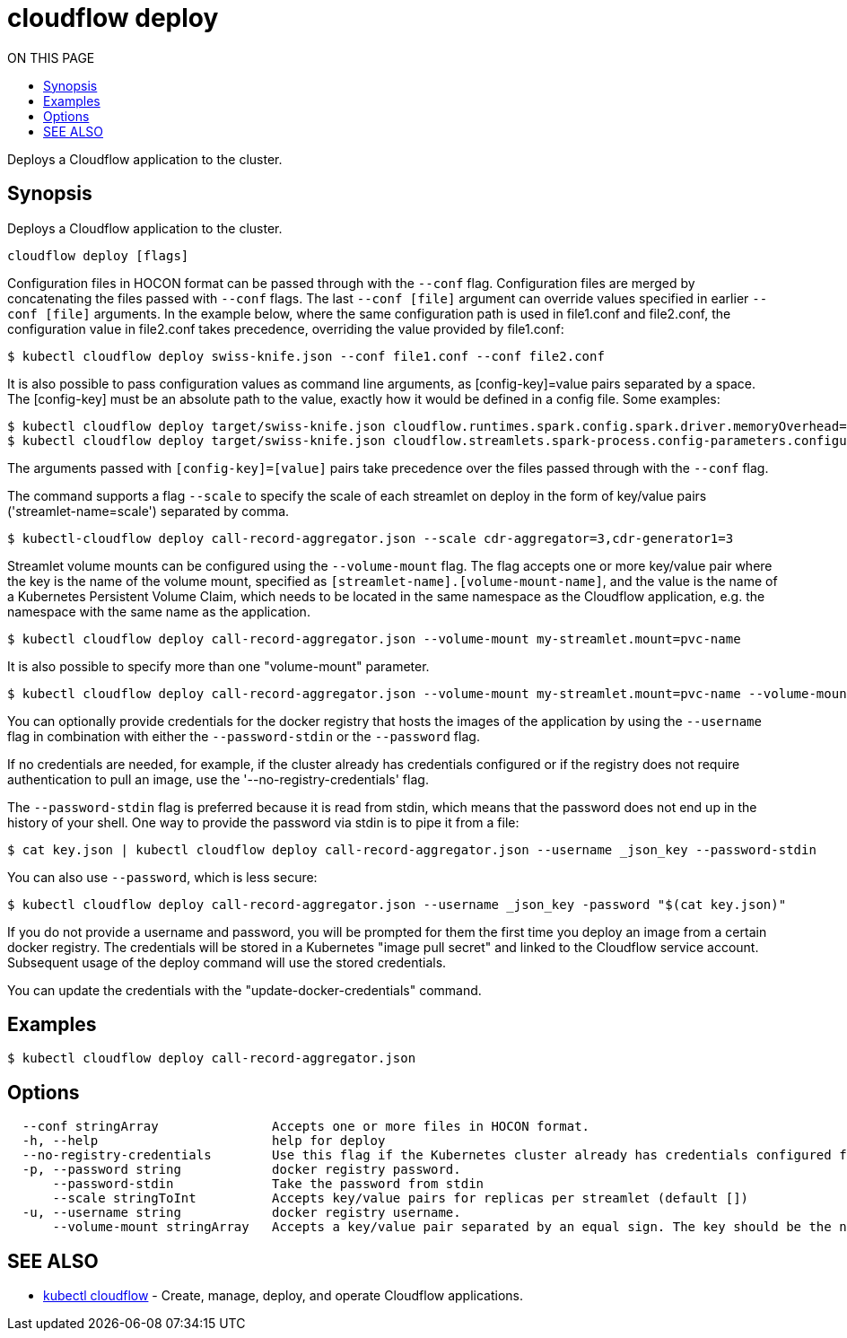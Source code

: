 = cloudflow deploy
:toc:
:toc-title: ON THIS PAGE
:toclevels: 2

Deploys a Cloudflow application to the cluster.

== Synopsis

Deploys a Cloudflow application to the cluster.

[source,bash]
----
cloudflow deploy [flags]
----

Configuration files in HOCON format can be passed through with the `--conf` flag.
Configuration files are merged by concatenating the files passed with `--conf` flags.
The last `--conf [file]` argument can override values specified in earlier `--conf [file]` arguments.
In the example below, where the same configuration path is used in file1.conf and file2.conf,
the configuration value in file2.conf takes precedence, overriding the value provided by file1.conf:

[source,bash]
----
$ kubectl cloudflow deploy swiss-knife.json --conf file1.conf --conf file2.conf
----

It is also possible to pass configuration values as command line arguments, as [config-key]=value pairs separated by
a space. The [config-key] must be an absolute path to the value, exactly how it would be defined in a config file.
Some examples:

[source,bash]
----
$ kubectl cloudflow deploy target/swiss-knife.json cloudflow.runtimes.spark.config.spark.driver.memoryOverhead=512
$ kubectl cloudflow deploy target/swiss-knife.json cloudflow.streamlets.spark-process.config-parameters.configurable-message='SPARK-OUTPUT:'
----

The arguments passed with `[config-key]=[value]` pairs take precedence over the files passed through with the `--conf` flag.

The command supports a flag `--scale` to specify the scale of each streamlet on deploy in the form of key/value
pairs ('streamlet-name=scale') separated by comma.

[source,bash]
----
$ kubectl-cloudflow deploy call-record-aggregator.json --scale cdr-aggregator=3,cdr-generator1=3
----

Streamlet volume mounts can be configured using the `--volume-mount` flag.
The flag accepts one or more key/value pair where the key is the name of the
volume mount, specified as `[streamlet-name].[volume-mount-name]`, and the value
is the name of a Kubernetes Persistent Volume Claim, which needs to be located
in the same namespace as the Cloudflow application, e.g. the namespace with the
same name as the application.

[source,bash]
----
$ kubectl cloudflow deploy call-record-aggregator.json --volume-mount my-streamlet.mount=pvc-name
----

It is also possible to specify more than one "volume-mount" parameter.

[source,bash]
----
$ kubectl cloudflow deploy call-record-aggregator.json --volume-mount my-streamlet.mount=pvc-name --volume-mount my-other-streamlet.mount=pvc-name
----

You can optionally provide credentials for the docker registry that hosts the
images of the application by using the `--username` flag in combination with either
the `--password-stdin` or the `--password` flag.

If no credentials are needed, for example, if the cluster already has credentials configured or if the registry
does not require authentication to pull an image, use the '--no-registry-credentials' flag.

The `--password-stdin` flag is preferred because it is read from stdin, which
means that the password does not end up in the history of your shell.
One way to provide the password via stdin is to pipe it from a file:

[source,bash]
----
$ cat key.json | kubectl cloudflow deploy call-record-aggregator.json --username _json_key --password-stdin
----

You can also use `--password`, which is less secure:

[source,bash]
----
$ kubectl cloudflow deploy call-record-aggregator.json --username _json_key -password "$(cat key.json)"
----

If you do not provide a username and password, you will be prompted for them
the first time you deploy an image from a certain docker registry. The
credentials will be stored in a Kubernetes "image pull secret" and linked to
the Cloudflow service account. Subsequent usage of the deploy command will use
the stored credentials.

You can update the credentials with the "update-docker-credentials" command.


== Examples

[source,bash]
----
$ kubectl cloudflow deploy call-record-aggregator.json
----

== Options

[source,bash]
----
  --conf stringArray               Accepts one or more files in HOCON format.
  -h, --help                       help for deploy
  --no-registry-credentials        Use this flag if the Kubernetes cluster already has credentials configured for the Docker registry where the Cloudflow application images are located, or if the registry is public and requires no authentication.  
  -p, --password string            docker registry password.
      --password-stdin             Take the password from stdin
      --scale stringToInt          Accepts key/value pairs for replicas per streamlet (default [])
  -u, --username string            docker registry username.
      --volume-mount stringArray   Accepts a key/value pair separated by an equal sign. The key should be the name of the volume mount, specified as '[streamlet-name].[volume-mount-name]'. The value should be the name of an existing persistent volume claim.
----

== SEE ALSO

* <<cloudflow.adoc#,kubectl cloudflow>> - Create, manage, deploy, and operate Cloudflow applications.
